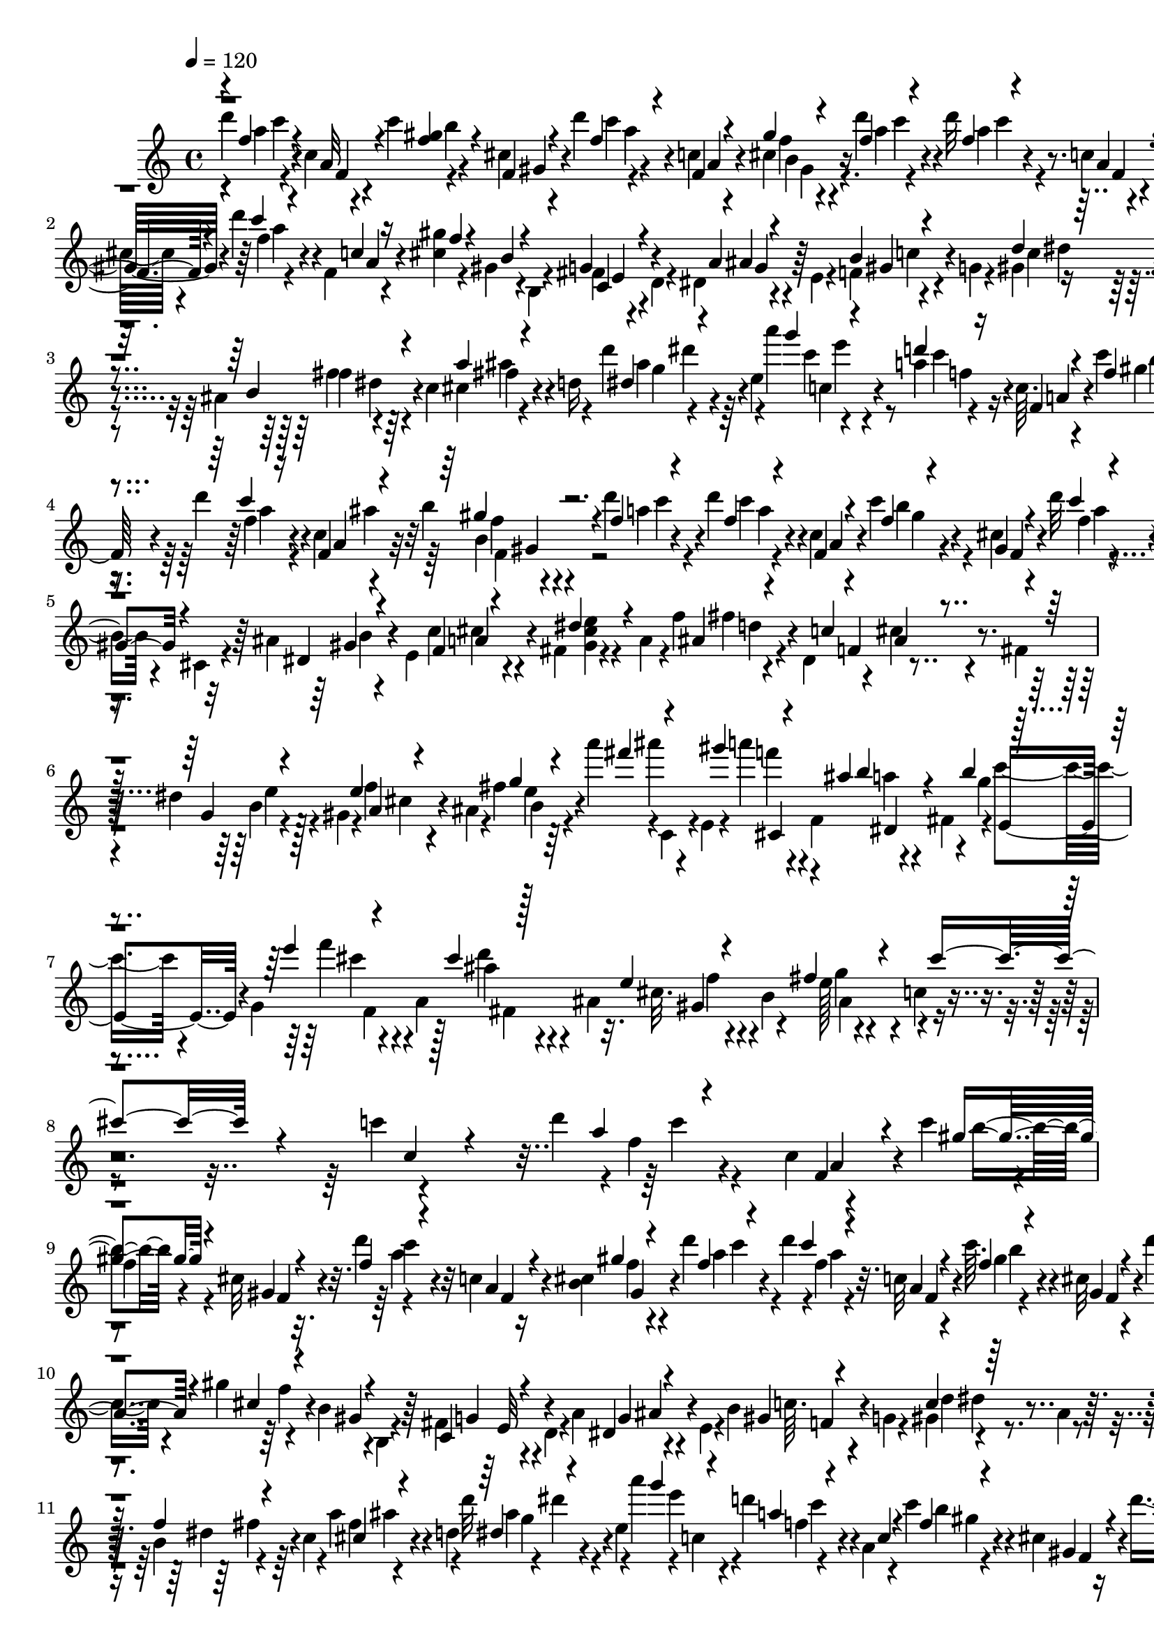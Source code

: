 % Lily was here -- automatically converted by C:\Program Files (x86)\LilyPond\usr\bin\midi2ly.py from C:\1\168.MID
\version "2.14.0"

\layout {
  \context {
    \Voice
    \remove "Note_heads_engraver"
    \consists "Completion_heads_engraver"
    \remove "Rest_engraver"
    \consists "Completion_rest_engraver"
  }
}

trackAchannelA = {


  \key c \major
    

  \key c \major
  
  \tempo 4 = 120 
  
  \time 4/4 
  
}

trackA = <<
  \context Voice = voiceA \trackAchannelA
>>


trackBchannelB = \relative c {
  \voiceTwo
  d'''4*42/480 r4*136/480 c,4*54/480 r4*104/480 c'4*36/480 r4*148/480 cis,4*50/480 
  r4*122/480 d'4*42/480 r4*132/480 c,4*50/480 r4*108/480 cis4*40/480 
  r4*142/480 d'4*36/480 r4*128/480 d32 r4*118/480 c,4*48/480 r4*86/480 c'4*46/480 
  r4*142/480 cis,4*54/480 r4*100/480 d'4*47/480 r4*125/480 f,,4*50/480 
  r4*112/480 <cis' gis' >4*46/480 r4*114/480 gis4*34/480 r4*134/480 b,4*112/480 
  r4*36/480 fis'4*42/480 r4*118/480 d4*134/480 r4*12/480 dis4*36/480 
  r4*126/480 e4*116/480 r4*26/480 f4*42/480 r4*126/480 g4*132/480 
  r4*12/480 gis4*40/480 r4*126/480 ais4*182/480 r4*132/480 c4*146/480 
  cis4*44/480 r4*132/480 d16 r4*12/480 d'4*42/480 r4*140/480 e,4*46/480 
  r4*92/480 a'4*36/480 r4*158/480 a,4*36/480 r4*119/480 c,64. r4*122/480 c'4*58/480 
  r4*104/480 cis,4*54/480 r4*114/480 d'4*62/480 r4*104/480 c,4*48/480 
  r4*100/480 b'4*54/480 r4*124/480 d4*56/480 r4*104/480 d4*46/480 
  r4*112/480 c,4*38/480 r4*122/480 c'4*104/480 r4*74/480 cis,4*50/480 
  r4*106/480 d'32 r4*110/480 c,4*50/480 r4*108/480 cis4*46/480 
  r4*112/480 b4*46/480 r4*122/480 cis,4*130/480 r4*14/480 ais'4*55/480 
  r4*145/480 e4*136/480 c'4*74/480 r4*100/480 fis,4*194/480 r4*148/480 a4*134/480 
  r4*4/480 f'4*52/480 r4*138/480 dis,4*176/480 r4*20/480 cis'4*58/480 
  r4*74/480 fis,4*134/480 
  | % 6
  r4*14/480 dis'4*102/480 r4*70/480 gis,4*144/480 r4*12/480 f'4*57/480 
  r4*101/480 ais,4*86/480 r4*50/480 fis'4*46/480 r64*7 a'4*36/480 
  r4*8/480 c,,,4*146/480 r4*14/480 e4*136/480 r4*10/480 a''4*36/480 
  r4*142/480 f,,4*166/480 r4*148/480 fis4*142/480 r4*2/480 c''4*72/480 
  r4*86/480 g,4*156/480 r4*148/480 a4*184/480 r4*108/480 ais4*183/480 
  r4*107/480 b4*184/480 r4*124/480 c4*282/480 r4*1234/480 c'4*38/480 
  r4*548/480 d4*44/480 r4*2/480 f,4*54/480 r4*134/480 c4*54/480 
  r4*96/480 c'4*40/480 r4*4/480 
  | % 9
  f,4*66/480 r4*86/480 cis32 r32. d'4*46/480 r4*134/480 c,4*52/480 
  r16 <cis b >4*40/480 r4*130/480 d'4*34/480 c4*50/480 r4*102/480 d4*38/480 
  r4*2/480 f,4*42/480 r4*110/480 c32 r4*104/480 c'64. r4*127/480 cis,32 
  r4*106/480 d'4*56/480 r4*132/480 c,4*52/480 r4*102/480 gis'4*42/480 
  r4*124/480 b,4*50/480 r4*142/480 b,4*98/480 r4*54/480 fis'4*53/480 
  r4*121/480 d4*78/480 r4*48/480 a'4*66/480 r4*138/480 e4*62/480 
  r4*74/480 b'4*61/480 r4*115/480 g4*70/480 r4*80/480 gis4*40/480 
  r4*136/480 ais4*108/480 r4*47/480 b4*43/480 r4*138/480 c4*104/480 
  r4*36/480 a'4*46/480 r4*144/480 d,4*74/480 r4*50/480 d'32 r4*3/480 dis4*43/480 
  r4*118/480 e,4*50/480 r4*72/480 a'4*44/480 r4*10/480 c,,4*74/480 
  r4*64/480 d'4*44/480 r4*148/480 a,4*50/480 r4*92/480 c'4*68/480 
  r4*110/480 cis,4*52/480 r16 d'4*124/480 r4*44/480 c, r4*128/480 c'4*46/480 
  r4*126/480 d4*44/480 r16 d4*98/480 r4*80/480 c,4*40/480 r4*114/480 c' 
  r4*66/480 cis,4*68/480 r4*86/480 d'4*46/480 r4*140/480 c,4*54/480 
  r4*100/480 gis'4*48/480 r4*114/480 gis,32 r4*104/480 cis,4*130/480 
  r4*14/480 dis4*40/480 r4*142/480 e4*84/480 r4*34/480 c'4*54/480 
  r4*138/480 fis,4*80/480 r4*58/480 dis'4*64/480 r16 a4*72/480 
  r32 f'4*66/480 r4*118/480 dis,4*112/480 r4*22/480 c'4*50/480 
  r4*124/480 fis,4*110/480 r4*16/480 d'4*50/480 r4*122/480 gis,4*116/480 
  r4*34/480 e'4*48/480 r4*138/480 b4*136/480 r4*16/480 e4*44/480 
  r4*152/480 a'4*124/480 r4*84/480 e,,4*112/480 gis''4*94/480 r4*82/480 f,,4*160/480 
  r4*4/480 ais'4*86/480 r4*102/480 fis,4*84/480 r4*48/480 b' r16 g,4*98/480 
  r4*32/480 e''4*76/480 r4*96/480 a,,4*118/480 r4*3/480 cis'4*76/480 
  r4*111/480 ais,4*108/480 r4*28/480 cis4*94/480 r4*66/480 b4*144/480 
  fis'4*56/480 r16 c4*167/480 r4*39/480 cis'4*1472/480 r4*122/480 c4*38/480 
  r4*1108/480 d4*530/480 r64 f4*130/480 r4*18/480 b,4*528/480 r4*16/480 e4*125/480 
  r4*85/480 c4*50/480 r4*8/480 d4*114/480 r4*20/480 f,,4*88/480 
  r4*68/480 e''4*118/480 r4*58/480 e4*70/480 r4*96/480 d4*50/480 
  c r64 d4*102/480 r4*68/480 d4*94/480 r4*12/480 gis,,,4*264/480 
  r4*56/480 d'''4*106/480 r4*58/480 d4*84/480 c4*56/480 r4*28/480 d4*66/480 
  c4*64/480 r4*26/480 d4*76/480 c4*68/480 r4*24/480 d4*62/480 r4*36/480 gis,,,4*460/480 
  r4*94/480 cis''4*112/480 r4*24/480 b4*52/480 r4*6/480 f4*528/480 
  b4*114/480 r4*104/480 g4*50/480 r4*52/480 f4*66/480 r4*32/480 f,4*104/480 
  r4*53/480 gis,4*389/480 r4*42/480 f4*1212/480 r4*72/480 d'''32 
  r4*2/480 f,,4*72/480 r4*78/480 d''4*56/480 r4*34/480 c32 r4*56/480 c4*54/480 
  r4*47/480 d4*65/480 r4*28/480 b,,4*292/480 r4*82/480 a4*386/480 
  r4*14/480 gis4*392/480 a''4*636/480 r4*34/480 cis4*88/480 r4*16/480 gis,,4*730/480 
  r4*32/480 f4*1296/480 r4*66/480 f'4*106/480 r4*70/480 f''4*112/480 
  r4*110/480 f,, r4*70/480 gis,64*15 r4*98/480 gis''4*188/480 b,,4*398/480 
  r4*136/480 c''4*186/480 r4*140/480 c4*40/480 r4*100/480 c4*66/480 
  r4*178/480 gis4*128/480 r4*62/480 b,,4*314/480 r4*16/480 a''4*192/480 
  ais4*88/480 r4*100/480 ais,,4*496/480 r4*24/480 ais''4*106/480 
  r4*88/480 c,,4*426/480 r4*44/480 f4*144/480 r4*70/480 cis4*404/480 
  r4*126/480 c'4*96/480 r4*64/480 a,,4*346/480 cis''4*197/480 c4*69/480 
  r4*88/480 gis,,4*410/480 r4*146/480 gis''4*102/480 r4*96/480 b,,4*362/480 
  r4*138/480 c''4*98/480 r4*94/480 dis,,4*386/480 r4*136/480 gis'4*66/480 
  r4*122/480 b,,4*342/480 r4*6/480 f4*394/480 r4*112/480 ais''64. 
  r4*107/480 f'4*72/480 r4*148/480 ais,4*102/480 r4*106/480 c,,4*632/480 
  r4*66/480 cis4*416/480 r4*151/480 c'4*189/480 r4*38/480 a,,4*148/480 
  r4*74/480 f'4*66/480 r4*12/480 c''4*212/480 r4*442/480 d4*42/480 
  r4*14/480 d4*40/480 r4*128/480 c,32 r4*118/480 c'4*40/480 r4*144/480 cis,4*70/480 
  r4*82/480 d'4*46/480 r4*118/480 c,4*48/480 r4*102/480 gis'4*52/480 
  r4*118/480 d'4*42/480 r4*132/480 d4*46/480 r4*138/480 c,4*58/480 
  r4*98/480 c'32 r4*124/480 cis,4*58/480 r4*96/480 d'4*44/480 r4*146/480 c,4*54/480 
  r4*86/480 gis'4*44/480 r16 b,4*55/480 r4*115/480 b,4*64/480 r4*86/480 g'4*50/480 
  r4*128/480 d4*52/480 r4*86/480 dis4*40/480 r4*132/480 e32. r4*50/480 b'4*55/480 
  r4*115/480 g4*144/480 r4*4/480 gis4*42/480 r4*122/480 ais4*178/480 
  r4*142/480 c4*132/480 r4*10/480 cis4*50/480 r4*124/480 d4*134/480 
  r4*16/480 d'4*52/480 r4*126/480 e,4*54/480 r4*94/480 a'4*39/480 
  c,4*57/480 r4*88/480 d4*32/480 r4*156/480 f,,4*54/480 r4*82/480 c''32 
  r4*118/480 cis,4*50/480 r4*110/480 d'4*72/480 r4*88/480 c,4*44/480 
  r4*112/480 c'4*48/480 r4*122/480 d4*42/480 r4*122/480 d4*54/480 
  r4*122/480 f,,4*48/480 r4*108/480 c''4*42/480 r4*116/480 cis,4*50/480 
  r16 d'4*42/480 r4*124/480 f,,4*48/480 r4*124/480 gis'4*48/480 
  r4*108/480 gis,4*76/480 r4*108/480 cis,4*72/480 r4*62/480 dis4*46/480 
  r4*128/480 e4*88/480 r4*52/480 c'4*50/480 r4*132/480 fis,4*168/480 
  r4*146/480 a4*82/480 r4*80/480 ais4*44/480 r4*118/480 dis,4*153/480 
  r4*9/480 ais'4*50/480 r4*100/480 fis4*104/480 r4*38/480 d'4*44/480 
  r4*128/480 gis,4*170/480 r4*138/480 b4*104/480 r4*18/480 gis'4*112/480 
  r4*148/480 a'4*88/480 r4*106/480 e,,4*64/480 r4*58/480 gis''4*41/480 
  r4*147/480 f,,4*106/480 r4*14/480 ais'4*92/480 r4*98/480 fis,4*108/480 
  r4*18/480 b'4*33/480 r4*141/480 g,4*126/480 e''4*46/480 r4*134/480 a,,4*156/480 
  r4*141/480 ais r4*140/480 b16 fis'4*64/480 r4*114/480 c r4*58/480 cis'4*1454/480 
  r4*4/480 c32. r4*432/480 c4*92/480 r4*1718/480 c4*35/480 r4*353/480 c32 
  r4*218/480 a,4*82/480 r4*208/480 gis''4*61/480 r4*1/480 f,4*54/480 
}

trackBchannelBvoiceB = \relative c {
  \voiceThree
  r4*16/480 f''4*48/480 r4*126/480 a,32 r4*104/480 <gis' f >4*44/480 
  r4*128/480 f,4*54/480 r4*128/480 f'4*42/480 r4*128/480 f,4*54/480 
  r4*98/480 gis'4*42/480 r4*134/480 f4*42/480 r4*140/480 f4*36/480 
  r4*134/480 a,4*54/480 r32. f'4*40/480 r4*140/480 f,4*64/480 r4*94/480 c''4*38/480 
  r4*126/480 c,4*54/480 r16 f4*44/480 r4*100/480 b,4*54/480 r4*258/480 g4*46/480 
  r4*272/480 a4*50/480 r4*248/480 b4*42/480 r4*280/480 d4*40/480 
  r4*256/480 b4*70/480 r4*252/480 a'4*39/480 r4*273/480 dis,4*42/480 
  r4*282/480 g'4*36/480 r4*142/480 d4*44/480 r16 f,,4*48/480 r4*122/480 f'4*38/480 
  r4*130/480 gis,4*50/480 r4*118/480 c'4*36/480 r16 f,,4*62/480 
  r4*96/480 gis'4*72/480 r4*91/480 f4*43/480 r4*130/480 f4*33/480 
  r4*119/480 f,4*42/480 r4*128/480 f'4*40/480 r4*130/480 gis,4*50/480 
  r4*112/480 c'4*32/480 r4*132/480 a,4*64/480 r4*82/480 gis'4*106/480 
  r4*62/480 gis,4*64/480 r4*242/480 dis4*56/480 r4*290/480 f4*48/480 
  r4*259/480 dis'4*71/480 r4*274/480 ais4*42/480 r4*303/480 c4*50/480 
  r4*269/480 g4*56/480 r4*242/480 e'4*44/480 r4*286/480 g4*34/480 
  r4*236/480 fis'4*42/480 r4*256/480 gis4*42/480 r4*262/480 ais,4*36/480 
  b4*118/480 r4*174/480 b4*36/480 r4*263/480 e4*39/480 r4*272/480 cis4*52/480 
  r128*15 e,4*59/480 r4*228/480 fis4*112/480 r4*312/480 cis'4*1088/480 
  r4*234/480 c,4*88/480 r4*508/480 a'4*44/480 r4*186/480 f,4*70/480 
  r4*74/480 gis'4*50/480 r4*128/480 gis,4*54/480 r4*112/480 f'4*42/480 
  r4*132/480 a,4*74/480 r4*84/480 gis'4*40/480 r4*148/480 f4*50/480 
  r4*148/480 c'4*51/480 r4*111/480 a,4*58/480 r4*112/480 f'4*46/480 
  r4*126/480 gis,4*64/480 r4*114/480 a'4*44/480 r4*144/480 a,4*74/480 
  r4*66/480 cis4*52/480 r4*114/480 gis4*48/480 r4*290/480 c,4*48/480 
  r4*272/480 dis4*42/480 r4*282/480 gis4*52/480 r4*280/480 c4*56/480 
  r64*9 f4*44/480 r4*282/480 cis4*46/480 r4*284/480 dis4*42/480 
  r4*298/480 g'4*44/480 r4*142/480 a,4*42/480 r4*146/480 c,4*62/480 
  r4*86/480 f4*46/480 r4*126/480 gis,4*64/480 r4*112/480 f'4*42/480 
  r4*116/480 f,4*44/480 r4*132/480 cis'4*46/480 r4*134/480 c'4*48/480 
  r4*108/480 f,4*38/480 r4*142/480 a,4*52/480 r4*104/480 f'4*46/480 
  r4*132/480 gis,4*48/480 r4*112/480 c'4*34/480 r4*146/480 a,4*66/480 
  r4*76/480 cis4*50/480 r4*115/480 b4*63/480 r4*256/480 ais4*58/480 
  r4*246/480 cis4*56/480 r4*264/480 gis4*54/480 r4*266/480 ais4*46/480 
  r4*268/480 f4*46/480 r4*269/480 dis'4*101/480 r4*214/480 cis4*52/480 
  r4*247/480 g'64. r4*194/480 c,,4*160/480 r4*162/480 fis''4*56/480 
  r4*282/480 dis,,4*106/480 r64*7 c''4*84/480 r64*7 cis4*104/480 
  r4*196/480 ais32. r4*216/480 e4*66/480 r4*246/480 e4*46/480 r4*1944/480 c4*40/480 
  r4*1084/480 g''4*46/480 r4*32/480 f32 r4*66/480 f4*78/480 r4*3/480 g4*79/480 
  r4*12/480 a,,,4*108/480 r4*92/480 f'4*80/480 r4*16/480 e''4*46/480 
  gis,,,4*582/480 r4*72/480 d'''4*80/480 r4*12/480 f,,,4*1264/480 
  r4*4/480 b''4*54/480 r4*119/480 a4*559/480 r4*126/480 c4*54/480 
  r4*6/480 b4*44/480 r4*22/480 cis4*102/480 r4*4/480 f,,32. r4*18/480 b'4*78/480 
  r4*10/480 cis4*96/480 r4*106/480 f,,4*66/480 r4*78/480 f,4*1196/480 
  r4*66/480 f''4*44/480 r4*12/480 f,4*124/480 r4*114/480 g''32 
  r4*72/480 g4*74/480 r4*8/480 f32 r4*24/480 g32 r4*14/480 a,,,4*272/480 
  r4*88/480 f'''4*72/480 r4*6/480 d4*52/480 r64 e4*62/480 r4*22/480 d4*62/480 
  r4*2/480 e4*54/480 r4*8/480 d4*56/480 r4*26/480 e4*80/480 r4*94/480 e4*92/480 
  r4*64/480 f,,,4*1352/480 r4*44/480 f'4*84/480 r4*54/480 d''4*72/480 
  r4*32/480 c4*52/480 r4*8/480 d4*80/480 r4*74/480 d4*56/480 r4*6/480 c4*74/480 
  r4*20/480 d4*69/480 r4*77/480 f,,4*96/480 r4*84/480 f'4*608/480 
  r32. b4*50/480 r4*4/480 f4*562/480 r4*7/480 f,4*97/480 r4*12/480 a'4*78/480 
  | % 23
  r4*4/480 g4*52/480 r4*44/480 f4*46/480 r4*52/480 f,4*102/480 
  r4*66/480 f'4*56/480 r4*4/480 g4*107/480 r4*287/480 cis4*204/480 
  r4*6/480 c4*62/480 r4*258/480 c4*44/480 r4*98/480 c4*94/480 r4*148/480 f,,32. 
  r4*246/480 gis'32 r4*88/480 f'4*86/480 r4*143/480 f,,4*157/480 
  r4*8/480 dis4*416/480 r4*142/480 f4*126/480 r4*194/480 cis''4*44/480 
  r4*114/480 f4*76/480 r4*130/480 f,,4*140/480 r4*206/480 ais'4*54/480 
  r4*92/480 f'4*72/480 r4*196/480 f,,4*98/480 r4*198/480 c''4*50/480 
  r4*95/480 f4*57/480 r4*164/480 ais,4*82/480 r8 ais4*44/480 f,4*100/480 
  r4*6/480 f''4*58/480 c,,4*370/480 r16 c''4*40/480 r4*102/480 f4*70/480 
  r4*174/480 f,,4*102/480 r4*218/480 c''4*46/480 r4*138/480 c4*42/480 
  r4*194/480 f,,4*100/480 r4*196/480 gis'4*74/480 r4*80/480 f'32 
  r4*12/480 f,,,4*338/480 r4*124/480 c'''4*38/480 r4*26/480 f,,4*92/480 
  r4*38/480 f''4*226/480 r4*8/480 f,,4*92/480 r4*204/480 cis''4*43/480 
  r4*103/480 f4*58/480 r4*158/480 ais,4*62/480 r4*138/480 ais,,64*17 
  r4*74/480 f'4*86/480 r4*208/480 c''4*42/480 r4*112/480 f4*106/480 
  r4*108/480 ais,4*78/480 r64*9 ais4*50/480 r4*112/480 f'32. r4*186/480 f,,4*136/480 
  r4*1084/480 a'4*44/480 r4*144/480 f,4*56/480 r4*108/480 b'4*40/480 
  r4*131/480 gis,4*61/480 r4*104/480 c'4*40/480 r4*122/480 a,4*68/480 
  r4*76/480 cis4*44/480 r4*140/480 f4*46/480 r4*130/480 c'4*50/480 
  r4*122/480 a,4*56/480 r4*108/480 gis'4*50/480 r4*119/480 f,4*59/480 
  r4*114/480 f'4*48/480 r4*122/480 f,4*58/480 r4*86/480 cis'4*50/480 
  r4*109/480 gis4*49/480 r4*272/480 fis4*54/480 r4*260/480 a4*59/480 
  r4*263/480 f4*40/480 r4*271/480 d'4*49/480 r4*260/480 b4*44/480 
  r64*9 a'4*54/480 r4*274/480 dis,4*70/480 r4*262/480 g'4*42/480 
  r4*138/480 c,4*104/480 r4*82/480 c,32 r32. f4*42/480 r4*124/480 gis,4*50/480 
  r4*118/480 <f' a >4*40/480 r4*107/480 f,4*47/480 r4*118/480 f'4*42/480 
  r4*148/480 <a c >4*48/480 r4*104/480 f4*46/480 r4*113/480 c4*51/480 
  r4*114/480 gis'4*48/480 r4*116/480 f,4*64/480 r4*102/480 c''4*38/480 
  r4*132/480 c,4*62/480 r4*98/480 cis4*58/480 r4*102/480 b4*76/480 
  r4*234/480 gis4*58/480 r4*262/480 cis4*66/480 r4*248/480 gis4*66/480 
  r4*280/480 <f' fis >4*48/480 r4*232/480 c4*54/480 r4*278/480 dis4*98/480 
  r64*7 ais4*124/480 r4*186/480 e'4*40/480 g4*56/480 r4*160/480 fis'4*51/480 
  r4*267/480 a4*38/480 r64*9 b,32 r4*250/480 g4*38/480 r4*258/480 f'4*36/480 
  r4*248/480 cis4*102/480 r4*194/480 e,32 r4*234/480 g4*56/480 
  r4*1790/480 c,4*46/480 r4*440/480 c4*98/480 r4*1708/480 c32 r4*324/480 c4*82/480 
  r4*200/480 a'4*44/480 r4*298/480 f'4*68/480 
}

trackBchannelBvoiceC = \relative c {
  r4*20/480 a'''4*44/480 r4*128/480 f,4*50/480 r4*115/480 b'4*37/480 
  r4*152/480 gis,4*56/480 r4*108/480 c'4*34/480 r4*140/480 a,4*62/480 
  r4*102/480 b4*50/480 r4*116/480 a'4*43/480 r4*133/480 a4*37/480 
  r4*133/480 f,4*46/480 r4*99/480 <b' gis >64. r4*146/480 gis,32 
  r4*86/480 f'4*42/480 r4*140/480 a,4*64/480 r4*549/480 c,4*43/480 
  r4*284/480 ais'4*46/480 r4*244/480 gis4*44/480 r4*284/480 c4*44/480 
  r4*264/480 f4*38/480 r64*9 fis4*44/480 r4*264/480 ais4*42/480 
  r4*281/480 c4*39/480 r4*142/480 c4*40/480 r16 a,4*58/480 r4*116/480 gis'4*42/480 
  r4*126/480 f,4*50/480 r4*114/480 f'4*42/480 r4*140/480 a,4*74/480 
  r32 b4*42/480 r4*122/480 a'4*38/480 r4*132/480 c4*50/480 r4*104/480 a,4*48/480 
  r4*124/480 b'4*39/480 r4*133/480 f,4*50/480 r4*110/480 f'4*42/480 
  r4*119/480 f,4*65/480 r4*94/480 f'4*38/480 r4*440/480 gis,4*48/480 
  r4*288/480 cis4*46/480 r4*272/480 <e gis, cis >4*48/480 r4*292/480 fis4*50/480 
  r4*280/480 f,4*42/480 r4*286/480 b4*46/480 r4*262/480 a4*68/480 
  r4*250/480 b4*35/480 r4*230/480 ais''4*139/480 r4*188/480 f4*40/480 
  r4*272/480 a,4*88/480 r4*222/480 g4*40/480 r4*256/480 f'4*92/480 
  r4*206/480 ais,4*80/480 r4*218/480 cis,32. r4*193/480 e128*7 
  r4*2232/480 c'4*40/480 r4*178/480 a,4*76/480 r4*68/480 b'4*38/480 
  r4*144/480 f,4*58/480 r4*104/480 c''4*40/480 r4*140/480 f,,4*65/480 
  r4*89/480 f'4*44/480 r4*142/480 a4*52/480 r4*158/480 a4*62/480 
  r32. f,4*54/480 r4*110/480 gis'4*47/480 r4*145/480 f,4*54/480 
  r4*102/480 f'4*46/480 r4*302/480 f4*62/480 r4*438/480 g,4*58/480 
  r4*268/480 g4*68/480 r4*244/480 c64. r4*281/480 d4*65/480 r4*265/480 dis4*48/480 
  r64*9 fis4*48/480 r4*292/480 ais4*50/480 r4*292/480 e'4*58/480 
  r4*122/480 f,4*44/480 r4*290/480 b4*54/480 r4*130/480 f,4*52/480 
  r4*108/480 c''4*92/480 r4*78/480 a,32 r4*110/480 b'4*40/480 r4*144/480 f4*48/480 
  r4*108/480 a4*44/480 r4*128/480 f,4*48/480 r4*112/480 b'4*48/480 
  r4*290/480 f4*44/480 r4*296/480 f4*52/480 r4*426/480 gis,4*52/480 
  r8 a4*62/480 r4*260/480 cis4*50/480 r4*264/480 fis4*50/480 r4*272/480 cis32 
  r4*250/480 g4*50/480 r4*263/480 a4*57/480 r4*264/480 gis'4*36/480 
  r4*181/480 fis'4*173/480 r4*146/480 a4*97/480 r4*245/480 b,4*126/480 
  r4*194/480 e,,4*106/480 r4*184/480 f''4*106/480 r4*190/480 d4*116/480 
  r4*196/480 f,4*96/480 r4*213/480 g4*89/480 r4*3036/480 f,,8*5 
  r4*74/480 f'4*91/480 r4*101/480 a'4*192/480 r4*14/480 d4*64/480 
  r4*68/480 b4*216/480 d4*58/480 r4*102/480 a4*196/480 r4*140/480 cis4*56/480 
  r4*20/480 b4*56/480 r4*86/480 f,4*77/480 r4*87/480 f,4*1150/480 
  r4*26/480 b''4*50/480 r4*272/480 a4*54/480 r4*66/480 a32 r4*22/480 b4*66/480 
  a4*80/480 r4*8/480 b4*64/480 r4*12/480 a4*50/480 r4*44/480 f,4*100/480 
  r4*92/480 cis'4*282/480 g'4*52/480 r4*38/480 f4*48/480 g4*88/480 
  r4*284/480 d'4*592/480 r4*143/480 gis,,,4*651/480 r4*136/480 a''4*214/480 
  r4*110/480 c4*58/480 r4*24/480 e4*66/480 r4*14/480 d4*56/480 
  r4*12/480 e4*112/480 r4*110/480 a,4*208/480 r4*56/480 d4*66/480 
  r4*62/480 cis4*80/480 r4*78/480 cis4*122/480 r4*84/480 f,,,4*1310/480 
  r4*10/480 cis'''4*138/480 r4*158/480 a4*62/480 r4*58/480 a4*62/480 
  r4*12/480 b4*50/480 r4*8/480 a4*64/480 r4*28/480 b4*50/480 r4*2/480 a4*54/480 
  r4*26/480 b4*112/480 r16 a,,8. r4*6/480 gis4*387/480 r64. f4*388/480 
  r64*5 f'4*98/480 r4*66/480 b'4*194/480 r4*376/480 f,4*106/480 
  r4*44/480 a'4*222/480 r4*332/480 f,4*140/480 r4*18/480 cis4*400/480 
  r4*164/480 f4*110/480 r4*58/480 f,4*404/480 r4*138/480 f'4*102/480 
  r4*58/480 a'4*122/480 r4*422/480 f,16 r4*48/480 a'4*174/480 r4*512/480 a4*84/480 
  r4*134/480 f,16 r4*200/480 f4*114/480 r4*64/480 f,4*340/480 r4*182/480 f'4*104/480 
  r4*78/480 cis4*446/480 r4*110/480 f4*86/480 r4*50/480 a'4*198/480 
  r4*22/480 f,4*134/480 r4*286/480 c''4*70/480 r4*22/480 cis,4*392/480 
  r4*148/480 f4*100/480 r4*50/480 a'4*162/480 r4*28/480 f,4*114/480 
  r64*9 f4*140/480 r4*14/480 a'4*146/480 r4*410/480 f,4*130/480 
  r64 a'4*177/480 r4*19/480 f,4*124/480 r4*242/480 f4*148/480 r4*6/480 a'4*214/480 
  r4*1256/480 f4*48/480 r4*138/480 a,4*72/480 r32. gis'4*54/480 
  r4*132/480 f,4*54/480 r4*102/480 a'4*42/480 r4*132/480 f,4*68/480 
  r4*66/480 f'4*46/480 r4*136/480 a4*48/480 r4*124/480 f4*40/480 
  r4*128/480 f,4*58/480 r4*112/480 b'4*40/480 r4*130/480 gis,4*54/480 
  r4*116/480 c'4*40/480 r4*142/480 a,4*68/480 r4*68/480 f'4*46/480 
  r4*430/480 e,64. r4*269/480 g4*52/480 r64*9 gis4*46/480 r4*274/480 c4*50/480 
  r4*248/480 f4*40/480 r4*280/480 fis4*44/480 r4*284/480 g4*42/480 
  r4*290/480 c,4*44/480 r4*136/480 <a' f >4*38/480 r4*154/480 a,4*66/480 
  r4*73/480 gis'64. r16 f,4*54/480 r4*114/480 c''4*68/480 r4*98/480 a,4*58/480 
  r4*86/480 <gis' cis, >4*46/480 r4*146/480 f4*46/480 r4*110/480 a4*42/480 
  r4*118/480 a,4*54/480 r4*114/480 b'4*40/480 r4*116/480 gis,4*58/480 
  r4*114/480 f'4*54/480 r4*126/480 a,4*86/480 r4*62/480 f'4*44/480 
  r32*7 ais,4*68/480 r128*17 a4*61/480 r4*262/480 cis4*48/480 r4*294/480 d4*54/480 
  r8 <cis f, >4*50/480 r64*9 b4*50/480 r4*250/480 e4*74/480 r4*258/480 c4*42/480 
  r4*192/480 ais''4*46/480 r4*273/480 f4*41/480 r64*9 a,4*32/480 
  r4*282/480 c4*36/480 r4*250/480 cis4*42/480 r4*250/480 d32 r4*230/480 cis,4*64/480 
  r4*236/480 e4*34/480 r4*2312/480 cis'4*1274/480 r4*538/480 cis,4*50/480 
  r4*338/480 gis'4*259/480 r4*335/480 a'4*50/480 
}

trackBchannelBvoiceD = \relative c {
  r4*22/480 c'''4*42/480 r4*654/480 a4*44/480 r4*286/480 f4*52/480 
  r16 c'4*48/480 r4*128/480 c4*44/480 r4*606/480 a4*40/480 r4*768/480 e,4*54/480 
  r4*264/480 g4*78/480 r64*7 c4*40/480 r4*294/480 dis4*44/480 r4*252/480 fis4*52/480 
  r4*256/480 ais4*52/480 r4*264/480 g4*53/480 r4*265/480 c,4*40/480 
  r4*158/480 f4*56/480 r4*264/480 b4*34/480 r4*298/480 a4*39/480 
  r4*139/480 ais4*74/480 r32 f4*38/480 r4*128/480 c'4*62/480 r4*108/480 a4*34/480 
  r4*292/480 gis4*42/480 r4*292/480 a4*39/480 r4*755/480 b,4*46/480 
  r4*288/480 a4*62/480 r4*598/480 d4*54/480 r4*302/480 ais4*68/480 
  r4*238/480 e'4*50/480 r128*17 cis4*54/480 r4*261/480 e4*38/480 
  r4*556/480 cis,4*166/480 r4*152/480 dis4*172/480 r4*140/480 e4*130/480 
  r4*164/480 cis''4*56/480 r4*234/480 d4*114/480 r4*187/480 gis,,4*205/480 
  r4*86/480 g'4*76/480 r4*2956/480 a4*42/480 r32*5 gis,4*48/480 
  r4*670/480 b'4*40/480 r4*302/480 c4*38/480 r4*808/480 e,,32 r4*268/480 ais4*56/480 
  r4*256/480 f4*58/480 r4*272/480 dis'4*50/480 r4*284/480 fis4*48/480 
  r4*264/480 ais4*46/480 r4*292/480 g4*72/480 r4*452/480 c4*48/480 
  r4*278/480 gis4*46/480 r4*299/480 a4*41/480 r4*298/480 f4*41/480 
  r4*144/480 a64. r4*108/480 c4*62/480 r4*272/480 gis4*46/480 r4*296/480 a4*46/480 
  r4*768/480 b,4*46/480 r4*250/480 f4*50/480 r4*272/480 e'4*48/480 
  r4*266/480 d4*62/480 r4*264/480 ais4*52/480 r4*252/480 b4*52/480 
  r4*266/480 f'4*43/480 r4*269/480 c4*40/480 r4*177/480 ais''4*209/480 
  r4*122/480 cis,,,4*216/480 r4*118/480 gis''4*72/480 r4*246/480 g4*42/480 
  r4*256/480 f,4*104/480 r4*188/480 fis4*172/480 r4*140/480 gis4*152/480 
  r4*151/480 ais4*161/480 r4*3082/480 g''4*64/480 r4*8/480 f,,4*102/480 
  r4*54/480 f'' r4*40/480 g4*108/480 r16. d4*52/480 r4*84/480 d4*56/480 
  r4*32/480 e4*50/480 r4*76/480 b,,4*164/480 r4*346/480 c''4*104/480 
  r4*134/480 b,,4*181/480 r4*177/480 a4*164/480 r4*2/480 c''4*50/480 
  r4*164/480 f,4*170/480 r4*230/480 c'4*52/480 r4*68/480 f,,4*98/480 
  r4*84/480 a,4*264/480 r16 f''4*526/480 r4*266/480 b4*64/480 r4*22/480 f,4*118/480 
  r4*86/480 b,4*186/480 r4*64/480 a''4*76/480 r4*68/480 a,,4*338/480 
  r4*445/480 a'''4*57/480 r4*132/480 f,,4*109/480 r4*51/480 f''4*76/480 
  r4*20/480 g4*62/480 r4*54/480 f,,4*110/480 r4*66/480 e''4*67/480 
  r4*123/480 f,,4*94/480 r4*116/480 b,4*236/480 r4*230/480 d''4*72/480 
  r64 f,,4*84/480 r4*106/480 b'8 r4*176/480 c4*44/480 r4*12/480 d4*108/480 
  r4*2/480 f,,4*106/480 r4*110/480 f'4*168/480 r4*62/480 b4*56/480 
  r4*296/480 f,32. r4*84/480 a,4*358/480 r4*66/480 b''4*52/480 
  r4*76/480 b4*48/480 r4*6/480 cis4*72/480 r4*76/480 cis4*78/480 
  r4*152/480 f,,4*76/480 r4*196/480 b'4*48/480 r4*40/480 f,32. 
  r4*94/480 b,4*154/480 r4*260/480 cis'4*430/480 r4*40/480 f r4*984/480 cis,4*406/480 
  r4*326/480 f,4*348/480 r4*346/480 f'''4*199/480 r4*1243/480 cis,,4*388/480 
  r4*318/480 f,4*388/480 r4*1724/480 b''16. r4*2660/480 cis,,4*416/480 
  r4*316/480 f,4*350/480 r4*364/480 c'4*452/480 r4*998/480 c''4*44/480 
  r4*310/480 f,32 r4*274/480 f4*44/480 r4*268/480 b,4*50/480 r4*128/480 c'4*46/480 
  r4*124/480 a4*48/480 r32*5 f4*50/480 r4*286/480 a4*52/480 r4*738/480 c,,4*52/480 
  r4*268/480 ais'4*64/480 r4*256/480 c4*46/480 r4*280/480 dis4*52/480 
  r4*237/480 fis4*65/480 r4*254/480 ais32. r4*244/480 ais4*46/480 
  r4*294/480 e'4*70/480 r4*428/480 b4*34/480 r4*612/480 b4*36/480 
  r4*308/480 c4*44/480 r4*282/480 f,4*56/480 r4*282/480 a4*54/480 
  r4*734/480 b,4*48/480 r4*278/480 f4*56/480 r4*260/480 dis'4*56/480 
  r4*902/480 g,4*54/480 r4*248/480 cis4*48/480 r4*526/480 c,4*102/480 
  r4*206/480 cis4*82/480 r4*228/480 dis64*5 r4*168/480 e4*94/480 
  r4*214/480 f4*88/480 r16. ais'4*48/480 r4*246/480 f4*76/480 r4*228/480 ais,4*168/480 
  r4*2186/480 cis4*1250/480 r4*542/480 cis'4*72/480 r4*327/480 gis,4*238/480 
  r4*350/480 c'4*64/480 
}

trackBchannelBvoiceE = \relative c {
  \voiceFour
  r4*1051/480 gis''4*49/480 r4*2993/480 dis'4*43/480 r4*590/480 dis'4*38/480 
  r64*9 e4*44/480 r4*1118/480 f,,4*64/480 r4*5528/480 f4*155/480 
  r128*9 fis4*204/480 r32. f'4*98/480 r4*194/480 ais,4*202/480 
  r4*8568/480 gis'4*48/480 r4*10270/480 e'4*112/480 r4*4/480 f,,4*96/480 
  r4*10/480 d''4*70/480 r128 e4*79/480 r4*726/480 d4*48/480 r4*68/480 f,,32. 
  r4*274/480 f4*92/480 r16. cis''4*124/480 r4*684/480 f,,4*98/480 
  r4*236/480 b'4*58/480 r64 cis4*58/480 r32. b,, r4*1122/480 g''4*85/480 
  r4*27/480 f4*54/480 r4*568/480 f'4*62/480 r64*13 f4*58/480 r4*16/480 g4*140/480 
  r4*52/480 b,4*590/480 r4*722/480 f,4*99/480 r4*263/480 c''4*80/480 
  r16. b4*146/480 r4*436/480 c4*64/480 r4*234/480 c4*92/480 r4*226/480 cis4*68/480 
  r4*56/480 f,,4*98/480 r4*104/480 b,4*248/480 r4*1012/480 g''4*76/480 
  r4*6/480 f4*62/480 r4*14/480 g4*56/480 r4*13608/480 gis,4*56/480 
  r4*3026/480 dis'4*42/480 r4*608/480 dis'4*100/480 r32*23 gis,,4*54/480 
  r4*2392/480 e'4*48/480 r4*1218/480 f4*44/480 r4*2038/480 fis,4*156/480 
  r4*134/480 gis4*172/480 r4*5258/480 a'4*58/480 
}

trackBchannelBvoiceF = \relative c {
  \voiceOne
  r4*6198/480 gis''4*39/480 r4*15201/480 gis4*52/480 r4*10640/480 d''4*68/480 
  r4*6816/480 d4*182/480 r4*1810/480 b4*66/480 r4*80/480 b4*92/480 
}

trackB = <<
  \context Voice = voiceA \trackBchannelB
  \context Voice = voiceB \trackBchannelBvoiceB
  \context Voice = voiceC \trackBchannelBvoiceC
  \context Voice = voiceD \trackBchannelBvoiceD
  \context Voice = voiceE \trackBchannelBvoiceE
  \context Voice = voiceF \trackBchannelBvoiceF
>>


\score {
  <<
    \context Staff=trackB \trackA
    \context Staff=trackB \trackB
  >>
  \layout {}
  \midi {}
}
